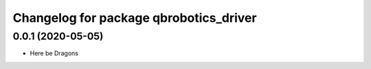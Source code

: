 ^^^^^^^^^^^^^^^^^^^^^^^^^^^^^^^^^^^^^^^
Changelog for package qbrobotics_driver
^^^^^^^^^^^^^^^^^^^^^^^^^^^^^^^^^^^^^^^

0.0.1 (2020-05-05)
------------------
* Here be Dragons
